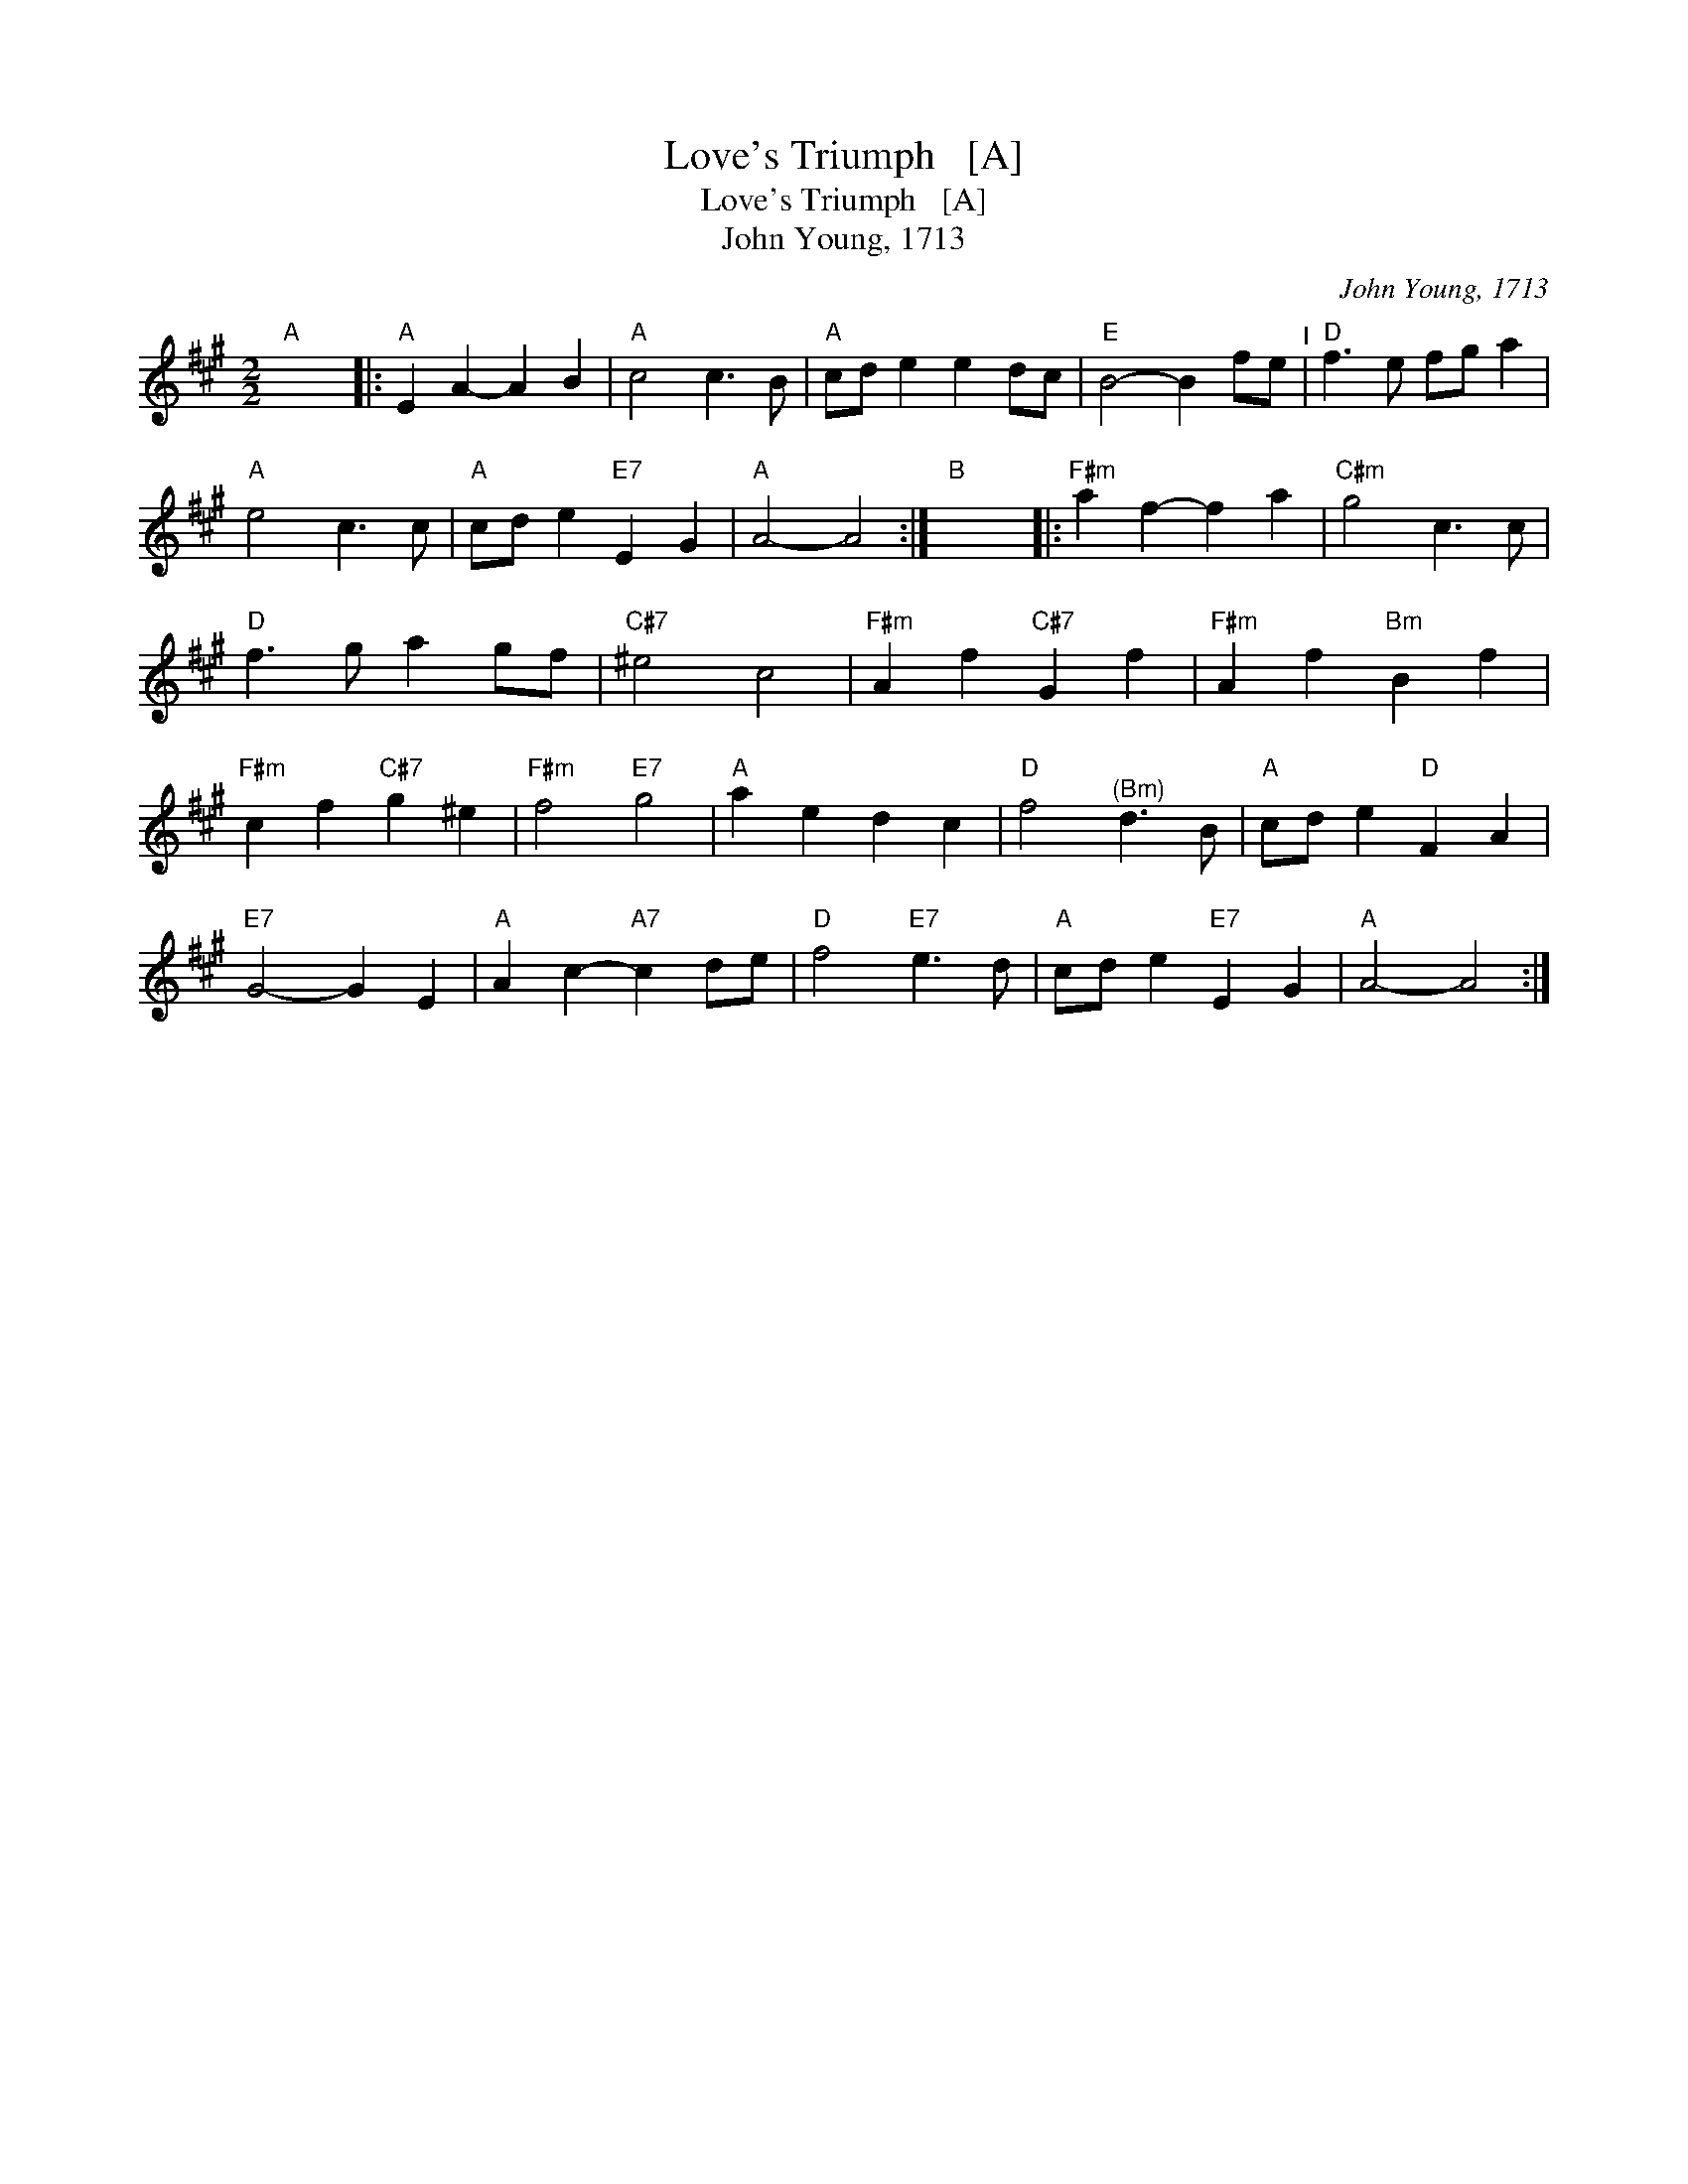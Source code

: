 X:1
T:Love's Triumph   [A]
T:Love's Triumph   [A]
T:John Young, 1713
C:John Young, 1713
L:1/8
M:2/2
K:A
V:1 treble 
V:1
"A" x8 |:"A" E2 A2- A2 B2 |"A" c4 c3 B |"A" cd e2 e2 dc |"E" B4- B2 fe"^I" |"D" f3 e fg a2 | %6
"A" e4 c3 c |"A" cd e2"E7" E2 G2 |"A" A4- A4 :|"B" x8 |:"F#m" a2 f2- f2 a2 |"C#m" g4 c3 c | %12
"D" f3 g a2 gf |"C#7" ^e4 c4 |"F#m" A2 f2"C#7" G2 f2 |"F#m" A2 f2"Bm" B2 f2 | %16
"F#m" c2 f2"C#7" g2 ^e2 |"F#m" f4"E7" g4 |"A" a2 e2 d2 c2 |"D" f4"^(Bm)" d3 B |"A" cd e2"D" F2 A2 | %21
"E7" G4- G2 E2 |"A" A2 c2-"A7" c2 de |"D" f4"E7" e3 d |"A" cd e2"E7" E2 G2 |"A" A4- A4 :| %26

